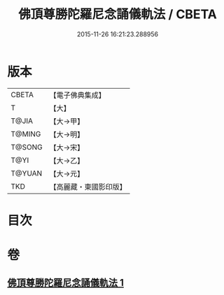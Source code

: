 #+TITLE: 佛頂尊勝陀羅尼念誦儀軌法 / CBETA
#+DATE: 2015-11-26 16:21:23.288956
* 版本
 |     CBETA|【電子佛典集成】|
 |         T|【大】     |
 |     T@JIA|【大→甲】   |
 |    T@MING|【大→明】   |
 |    T@SONG|【大→宋】   |
 |      T@YI|【大→乙】   |
 |    T@YUAN|【大→元】   |
 |       TKD|【高麗藏・東國影印版】|

* 目次
* 卷
** [[file:KR6j0149_001.txt][佛頂尊勝陀羅尼念誦儀軌法 1]]
